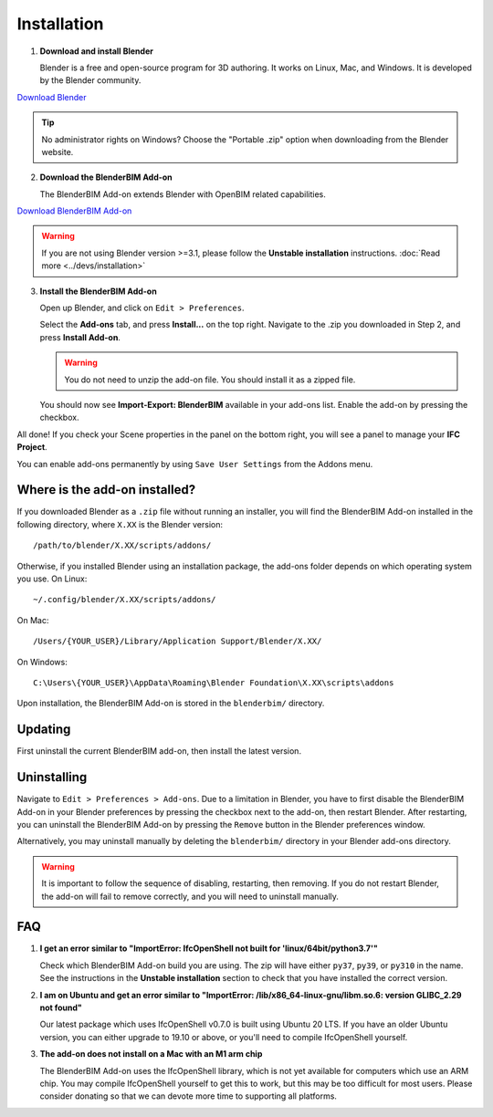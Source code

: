 Installation
============

1. **Download and install Blender**

   Blender is a free and open-source program for 3D authoring. It works on
   Linux, Mac, and Windows. It is developed by the Blender community.

.. container:: blockbutton

    `Download Blender <https://www.blender.org/download/>`__

.. tip::

    No administrator rights on Windows? Choose the "Portable .zip" option when
    downloading from the Blender website.

2. **Download the BlenderBIM Add-on**

   The BlenderBIM Add-on extends Blender with OpenBIM related capabilities.

.. container:: blockbutton

   `Download BlenderBIM Add-on <https://blenderbim.org/download.html>`__

.. warning::

   If you are not using Blender version >=3.1, please follow the **Unstable installation** instructions. :doc:`Read more <../devs/installation>`

3. **Install the BlenderBIM Add-on**

   Open up Blender, and click on ``Edit > Preferences``.

   .. image:: install-blenderbim-1.png

   Select the **Add-ons** tab, and press **Install...** on the top right. Navigate
   to the .zip you downloaded in Step 2, and press **Install Add-on**.

   .. image:: install-blenderbim-2.png

   .. warning::
   
      You do not need to unzip the add-on file. You should install it as a zipped file.

   You should now see **Import-Export: BlenderBIM** available in your add-ons list. Enable the add-on by pressing the checkbox.

   .. image:: install-blenderbim-3.png

All done! If you check your Scene properties in the panel on the bottom right, you will see a panel to manage your **IFC Project**.

.. image:: install-blenderbim-4.png

You can enable add-ons permanently by using ``Save User Settings`` from the Addons menu.

.. seealso::

    If you are a poweruser, you may be interested in the **Unstable installation** to help with testing. :doc:`Read more <../devs/installation>`

Where is the add-on installed?
------------------------------

If you downloaded Blender as a ``.zip`` file without running an installer, you
will find the BlenderBIM Add-on installed in the following directory, where
``X.XX`` is the Blender version:
::

    /path/to/blender/X.XX/scripts/addons/

Otherwise, if you installed Blender using an installation package, the add-ons
folder depends on which operating system you use. On Linux:
::

    ~/.config/blender/X.XX/scripts/addons/

On Mac:
::

    /Users/{YOUR_USER}/Library/Application Support/Blender/X.XX/

On Windows:
::

    C:\Users\{YOUR_USER}\AppData\Roaming\Blender Foundation\X.XX\scripts\addons

Upon installation, the BlenderBIM Add-on is stored in the ``blenderbim/``
directory.


Updating
--------

First uninstall the current BlenderBIM add-on, then install the latest version.

Uninstalling
------------

Navigate to ``Edit > Preferences > Add-ons``. Due to a limitation in Blender,
you have to first disable the BlenderBIM Add-on in your Blender preferences by
pressing the checkbox next to the add-on, then restart Blender. After
restarting, you can uninstall the BlenderBIM Add-on by pressing the ``Remove``
button in the Blender preferences window.

Alternatively, you may uninstall manually by deleting the ``blenderbim/``
directory in your Blender add-ons directory.

.. warning::

    It is important to follow the sequence of disabling, restarting, then removing.
    If you do not restart Blender, the add-on will fail to remove correctly, and you
    will need to uninstall manually.


FAQ
---

1. **I get an error similar to "ImportError: IfcOpenShell not built for 'linux/64bit/python3.7'"**

   Check which BlenderBIM Add-on build you are using. The zip will have either
   ``py37``, ``py39``, or ``py310`` in the name. See the instructions in the
   **Unstable installation** section to check that you have installed the
   correct version.

2. **I am on Ubuntu and get an error similar to "ImportError: /lib/x86_64-linux-gnu/libm.so.6: version GLIBC_2.29 not found"**

   Our latest package which uses IfcOpenShell v0.7.0 is built using Ubuntu 20 LTS.
   If you have an older Ubuntu version, you can either upgrade to 19.10 or above,
   or you'll need to compile IfcOpenShell yourself.

3. **The add-on does not install on a Mac with an M1 arm chip**

   The BlenderBIM Add-on uses the IfcOpenShell library, which is not yet
   available for computers which use an ARM chip. You may
   compile IfcOpenShell yourself to get this to work, but this may be too
   difficult for most users. Please consider donating so that we can devote more
   time to supporting all platforms.
